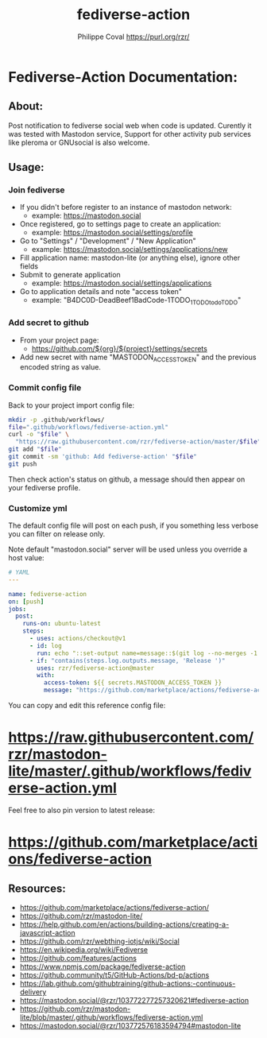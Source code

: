 #+TITLE: fediverse-action
#+AUTHOR: Philippe Coval <https://purl.org/rzr/>
#+EMAIL: rzr@users.sf.net

* Fediverse-Action Documentation:
** About:
  Post notification to fediverse social web when code is updated.
  Curently it was tested with Mastodon service,
  Support for other activity pub services like pleroma or GNUsocial
  is also welcome.

[[https://upload.wikimedia.org/wikipedia/commons/thumb/9/93/Fediverse_logo_proposal.svg/330px-Fediverse_logo_proposal.svg.png]]

** Usage:
*** Join fediverse
   - If you didn't before register to an instance of mastodon network:
     - example: https://mastodon.social
   - Once registered, go to settings page to create an application:
     - example: https://mastodon.social/settings/profile
   - Go to "Settings" / "Development" / "New Application"
     - example: https://mastodon.social/settings/applications/new
   - Fill application name: mastodon-lite (or anything else), ignore other fields
   - Submit to generate application
     - example: https://mastodon.social/settings/applications
   - Go to application details and note "access token"
     - example: "B4DC0D-DeadBeef1BadCode-1TODO_1TODOtodoTODO"
*** Add secret to github
   - From your project page:
     - https://github.com/${org}/${project}/settings/secrets
   - Add new secret with name "MASTODON_ACCESS_TOKEN"
     and the previous encoded string as value.
*** Commit config file

Back to your project import config file:

#+BEGIN_SRC sh
mkdir -p .github/workflows/
file=".github/workflows/fediverse-action.yml"
curl -o "$file" \
  "https://raw.githubusercontent.com/rzr/fediverse-action/master/$file"
git add "$file"
git commit -sm 'github: Add fediverse-action' "$file"
git push
#+END_SRC

Then check action's status on github, 
a message should then appear on your fediverse profile.

*** Customize yml

The default config file will post on each push,
if you something less verbose you can filter on release only.

Note default "mastodon.social" server will be used unless you override a host value:

#+BEGIN_SRC yml
# YAML
---

name: fediverse-action
on: [push]
jobs:
  post:
    runs-on: ubuntu-latest
    steps:
      - uses: actions/checkout@v1
      - id: log
        run: echo "::set-output name=message::$(git log --no-merges -1 --oneline)"
      - if: "contains(steps.log.outputs.message, 'Release ')"
        uses: rzr/fediverse-action@master
        with:
          access-token: ${{ secrets.MASTODON_ACCESS_TOKEN }}
          message: "https://github.com/marketplace/actions/fediverse-action# #FediverseAction has justed been triggered on my repo thx @rzr@mastodon.social"
#+END_SRC

You can copy and edit this reference config file:

* <https://raw.githubusercontent.com/rzr/mastodon-lite/master/.github/workflows/fediverse-action.yml>

Feel free to also pin version to latest release:

* <https://github.com/marketplace/actions/fediverse-action>

** Resources:
  - <https://github.com/marketplace/actions/fediverse-action/>
  - <https://github.com/rzr/mastodon-lite/>
  - <https://help.github.com/en/actions/building-actions/creating-a-javascript-action>
  - <https://github.com/rzr/webthing-iotjs/wiki/Social>
  - <https://en.wikipedia.org/wiki/Fediverse>
  - <https://github.com/features/actions>
  - <https://www.npmjs.com/package/fediverse-action>
  - <https://github.community/t5/GitHub-Actions/bd-p/actions>
  - <https://lab.github.com/githubtraining/github-actions:-continuous-delivery>
  - <https://mastodon.social/@rzr/103772277257320621#fediverse-action>
  - <https://github.com/rzr/mastodon-lite/blob/master/.github/workflows/fediverse-action.yml>
  - <https://mastodon.social/@rzr/103772576183594794#mastodon-lite>
